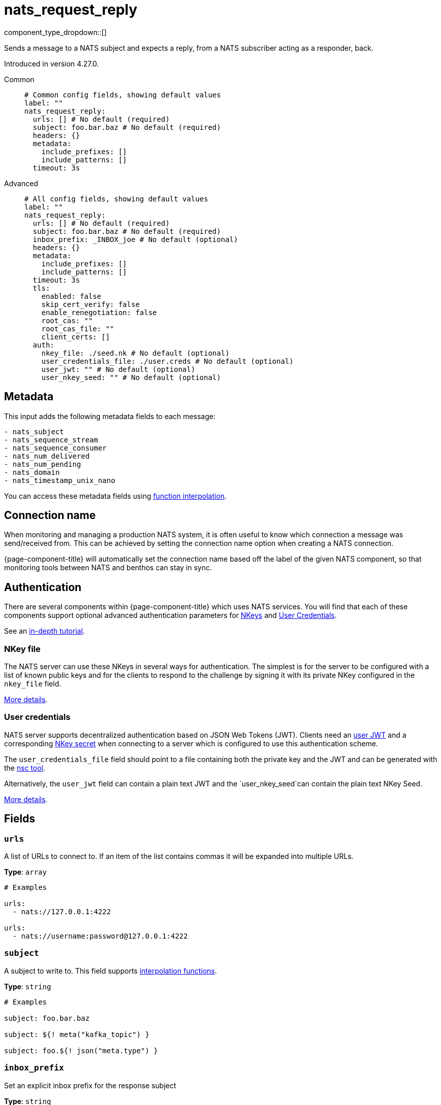 = nats_request_reply
:type: processor
:status: experimental
:categories: ["Services"]



////
     THIS FILE IS AUTOGENERATED!

     To make changes please edit the corresponding source file under internal/impl/<provider>.
////


component_type_dropdown::[]


Sends a message to a NATS subject and expects a reply, from a NATS subscriber acting as a responder, back.

Introduced in version 4.27.0.


[tabs]
======
Common::
+
--

```yml
# Common config fields, showing default values
label: ""
nats_request_reply:
  urls: [] # No default (required)
  subject: foo.bar.baz # No default (required)
  headers: {}
  metadata:
    include_prefixes: []
    include_patterns: []
  timeout: 3s
```

--
Advanced::
+
--

```yml
# All config fields, showing default values
label: ""
nats_request_reply:
  urls: [] # No default (required)
  subject: foo.bar.baz # No default (required)
  inbox_prefix: _INBOX_joe # No default (optional)
  headers: {}
  metadata:
    include_prefixes: []
    include_patterns: []
  timeout: 3s
  tls:
    enabled: false
    skip_cert_verify: false
    enable_renegotiation: false
    root_cas: ""
    root_cas_file: ""
    client_certs: []
  auth:
    nkey_file: ./seed.nk # No default (optional)
    user_credentials_file: ./user.creds # No default (optional)
    user_jwt: "" # No default (optional)
    user_nkey_seed: "" # No default (optional)
```

--
======

== Metadata

This input adds the following metadata fields to each message:

```text
- nats_subject
- nats_sequence_stream
- nats_sequence_consumer
- nats_num_delivered
- nats_num_pending
- nats_domain
- nats_timestamp_unix_nano
```

You can access these metadata fields using xref:configuration:interpolation.adoc#bloblang-queries[function interpolation].

== Connection name

When monitoring and managing a production NATS system, it is often useful to
know which connection a message was send/received from. This can be achieved by
setting the connection name option when creating a NATS connection.

{page-component-title} will automatically set the connection name based off the label of the given
NATS component, so that monitoring tools between NATS and benthos can stay in sync.


== Authentication

There are several components within {page-component-title} which uses NATS services. You will find that each of these components
support optional advanced authentication parameters for https://docs.nats.io/nats-server/configuration/securing_nats/auth_intro/nkey_auth[NKeys]
and https://docs.nats.io/developing-with-nats/security/creds[User Credentials].

See an https://docs.nats.io/running-a-nats-service/nats_admin/security/jwt[in-depth tutorial].

=== NKey file

The NATS server can use these NKeys in several ways for authentication. The simplest is for the server to be configured
with a list of known public keys and for the clients to respond to the challenge by signing it with its private NKey
configured in the `nkey_file` field.

https://docs.nats.io/developing-with-nats/security/nkey[More details].

=== User credentials

NATS server supports decentralized authentication based on JSON Web Tokens (JWT). Clients need an https://docs.nats.io/nats-server/configuration/securing_nats/jwt#json-web-tokens[user JWT]
and a corresponding https://docs.nats.io/developing-with-nats/security/nkey[NKey secret] when connecting to a server
which is configured to use this authentication scheme.

The `user_credentials_file` field should point to a file containing both the private key and the JWT and can be
generated with the https://docs.nats.io/nats-tools/nsc[nsc tool].

Alternatively, the `user_jwt` field can contain a plain text JWT and the `user_nkey_seed`can contain
the plain text NKey Seed.

https://docs.nats.io/developing-with-nats/security/creds[More details].

== Fields

=== `urls`

A list of URLs to connect to. If an item of the list contains commas it will be expanded into multiple URLs.


*Type*: `array`


```yml
# Examples

urls:
  - nats://127.0.0.1:4222

urls:
  - nats://username:password@127.0.0.1:4222
```

=== `subject`

A subject to write to.
This field supports xref:configuration:interpolation.adoc#bloblang-queries[interpolation functions].


*Type*: `string`


```yml
# Examples

subject: foo.bar.baz

subject: ${! meta("kafka_topic") }

subject: foo.${! json("meta.type") }
```

=== `inbox_prefix`

Set an explicit inbox prefix for the response subject


*Type*: `string`


```yml
# Examples

inbox_prefix: _INBOX_joe
```

=== `headers`

Explicit message headers to add to messages.
This field supports xref:configuration:interpolation.adoc#bloblang-queries[interpolation functions].


*Type*: `object`

*Default*: `{}`

```yml
# Examples

headers:
  Content-Type: application/json
  Timestamp: ${!meta("Timestamp")}
```

=== `metadata`

Determine which (if any) metadata values should be added to messages as headers.


*Type*: `object`


=== `metadata.include_prefixes`

Provide a list of explicit metadata key prefixes to match against.


*Type*: `array`

*Default*: `[]`

```yml
# Examples

include_prefixes:
  - foo_
  - bar_

include_prefixes:
  - kafka_

include_prefixes:
  - content-
```

=== `metadata.include_patterns`

Provide a list of explicit metadata key regular expression (re2) patterns to match against.


*Type*: `array`

*Default*: `[]`

```yml
# Examples

include_patterns:
  - .*

include_patterns:
  - _timestamp_unix$
```

=== `timeout`

A duration string is a possibly signed sequence of decimal numbers, each with optional fraction and a unit suffix, such as 300ms, -1.5h or 2h45m. Valid time units are ns, us (or µs), ms, s, m, h.


*Type*: `string`

*Default*: `"3s"`

=== `tls`

Custom TLS settings can be used to override system defaults.


*Type*: `object`


=== `tls.enabled`

Whether custom TLS settings are enabled.


*Type*: `bool`

*Default*: `false`

=== `tls.skip_cert_verify`

Whether to skip server side certificate verification.


*Type*: `bool`

*Default*: `false`

=== `tls.enable_renegotiation`

Whether to allow the remote server to repeatedly request renegotiation. Enable this option if you're seeing the error message `local error: tls: no renegotiation`.


*Type*: `bool`

*Default*: `false`
Requires version 3.45.0 or newer

=== `tls.root_cas`

An optional root certificate authority to use. This is a string, representing a certificate chain from the parent trusted root certificate, to possible intermediate signing certificates, to the host certificate.
[WARNING]
.Secret
====
This field contains sensitive information that usually shouldn't be added to a config directly, read our xref:configuration:secrets.adoc[secrets page for more info].
====



*Type*: `string`

*Default*: `""`

```yml
# Examples

root_cas: |-
  -----BEGIN CERTIFICATE-----
  ...
  -----END CERTIFICATE-----
```

=== `tls.root_cas_file`

An optional path of a root certificate authority file to use. This is a file, often with a .pem extension, containing a certificate chain from the parent trusted root certificate, to possible intermediate signing certificates, to the host certificate.


*Type*: `string`

*Default*: `""`

```yml
# Examples

root_cas_file: ./root_cas.pem
```

=== `tls.client_certs`

A list of client certificates to use. For each certificate either the fields `cert` and `key`, or `cert_file` and `key_file` should be specified, but not both.


*Type*: `array`

*Default*: `[]`

```yml
# Examples

client_certs:
  - cert: foo
    key: bar

client_certs:
  - cert_file: ./example.pem
    key_file: ./example.key
```

=== `tls.client_certs[].cert`

A plain text certificate to use.


*Type*: `string`

*Default*: `""`

=== `tls.client_certs[].key`

A plain text certificate key to use.
[WARNING]
.Secret
====
This field contains sensitive information that usually shouldn't be added to a config directly, read our xref:configuration:secrets.adoc[secrets page for more info].
====



*Type*: `string`

*Default*: `""`

=== `tls.client_certs[].cert_file`

The path of a certificate to use.


*Type*: `string`

*Default*: `""`

=== `tls.client_certs[].key_file`

The path of a certificate key to use.


*Type*: `string`

*Default*: `""`

=== `tls.client_certs[].password`

A plain text password for when the private key is password encrypted in PKCS#1 or PKCS#8 format. The obsolete `pbeWithMD5AndDES-CBC` algorithm is not supported for the PKCS#8 format. Warning: Since it does not authenticate the ciphertext, it is vulnerable to padding oracle attacks that can let an attacker recover the plaintext.
[WARNING]
.Secret
====
This field contains sensitive information that usually shouldn't be added to a config directly, read our xref:configuration:secrets.adoc[secrets page for more info].
====



*Type*: `string`

*Default*: `""`

```yml
# Examples

password: foo

password: ${KEY_PASSWORD}
```

=== `auth`

Optional configuration of NATS authentication parameters.


*Type*: `object`


=== `auth.nkey_file`

An optional file containing a NKey seed.


*Type*: `string`


```yml
# Examples

nkey_file: ./seed.nk
```

=== `auth.user_credentials_file`

An optional file containing user credentials which consist of an user JWT and corresponding NKey seed.


*Type*: `string`


```yml
# Examples

user_credentials_file: ./user.creds
```

=== `auth.user_jwt`

An optional plain text user JWT (given along with the corresponding user NKey Seed).
[WARNING]
.Secret
====
This field contains sensitive information that usually shouldn't be added to a config directly, read our xref:configuration:secrets.adoc[secrets page for more info].
====



*Type*: `string`


=== `auth.user_nkey_seed`

An optional plain text user NKey Seed (given along with the corresponding user JWT).
[WARNING]
.Secret
====
This field contains sensitive information that usually shouldn't be added to a config directly, read our xref:configuration:secrets.adoc[secrets page for more info].
====



*Type*: `string`



